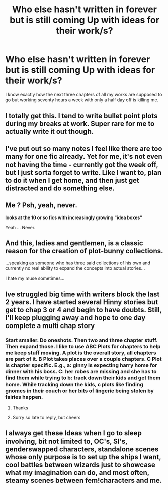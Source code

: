 #+TITLE: Who else hasn't written in forever but is still coming Up with ideas for their work/s?

* Who else hasn't written in forever but is still coming Up with ideas for their work/s?
:PROPERTIES:
:Author: viol8er
:Score: 38
:DateUnix: 1598158371.0
:DateShort: 2020-Aug-23
:FlairText: Discussion
:END:
I know exactly how the next three chapters of all my works are supposed to go but working seventy hours a week with only a half day off is killing me.


** I totally get this. I tend to write bullet point plots during my breaks at work. Super rare for me to actually write it out though.
:PROPERTIES:
:Author: OrienRex
:Score: 7
:DateUnix: 1598162214.0
:DateShort: 2020-Aug-23
:END:


** I've put out so many notes I feel like there are too many for one fic already. Yet for me, it's not even not having the time - currently got the week off, but I just sorta forget to write. Like I want to, plan to do it when I get home, and then just get distracted and do something else.
:PROPERTIES:
:Author: Myreque_BTW
:Score: 3
:DateUnix: 1598169306.0
:DateShort: 2020-Aug-23
:END:


** Me ? Psh, yeah, never.

*looks at the 10 or so fics with increasingly growing "idea boxes"*

Yeah ... Never.
:PROPERTIES:
:Author: White_fri2z
:Score: 3
:DateUnix: 1598192357.0
:DateShort: 2020-Aug-23
:END:


** And this, ladies and gentlemen, is a classic reason for the creation of plot-bunny collections.

...speaking as someone who has three said collections of his own and currently no real ability to expand the concepts into actual stories...

I hate my muse sometimes...
:PROPERTIES:
:Author: BeardInTheDark
:Score: 2
:DateUnix: 1598197434.0
:DateShort: 2020-Aug-23
:END:


** Ive struggled big time with writers block the last 2 years. I have started several Hinny stories but get to chap 3 or 4 and begin to have doubts. Still, I'll keep plugging away and hope to one day complete a multi chap story
:PROPERTIES:
:Author: Pottermum
:Score: 1
:DateUnix: 1598180475.0
:DateShort: 2020-Aug-23
:END:

*** Start smaller. Do oneshots. Then two and three chapter stuff. Then expand those. I like to use ABC Plots for chapters to help me keep stuff moving. A plot is the overall story, all chapters are part of it. B Plot takes places over a couple chapters. C Plot is chapter specific. E.g., a: ginny is expecting harry home for dinner with his boss. C: her robes are missing and she has to find them while trying to b: track down their kids and get them home. While tracking down the kids, c plots like finding gnomes in their couch or her bits of lingerie being stolen by fairies happen.
:PROPERTIES:
:Author: viol8er
:Score: 2
:DateUnix: 1598244829.0
:DateShort: 2020-Aug-24
:END:

**** Thanks
:PROPERTIES:
:Author: Pottermum
:Score: 1
:DateUnix: 1598435502.0
:DateShort: 2020-Aug-26
:END:


**** Sorry so late to reply, but cheers
:PROPERTIES:
:Author: Pottermum
:Score: 1
:DateUnix: 1598957921.0
:DateShort: 2020-Sep-01
:END:


** I always get these Ideas when I go to sleep involving, bit not limited to, OC's, SI's, genderswapped characters, standalone scenes whose only purpose is to set up the ships I want, cool battles between wizards just to showcase what my imagination can do, and most often, steamy scenes between fem!characters and me.
:PROPERTIES:
:Author: nutakufan010
:Score: 1
:DateUnix: 1598187189.0
:DateShort: 2020-Aug-23
:END:
